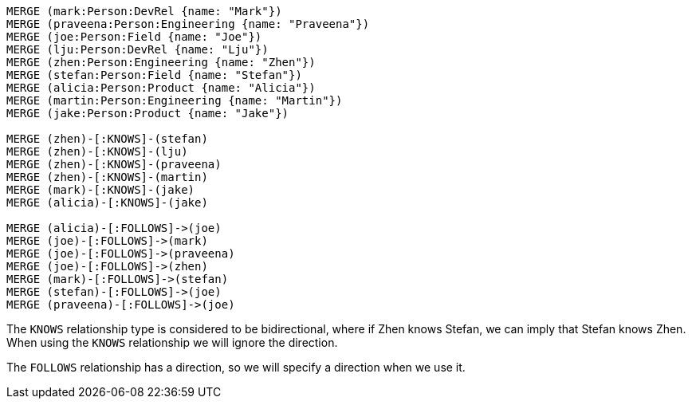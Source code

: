 [source,cypher]
----
MERGE (mark:Person:DevRel {name: "Mark"})
MERGE (praveena:Person:Engineering {name: "Praveena"})
MERGE (joe:Person:Field {name: "Joe"})
MERGE (lju:Person:DevRel {name: "Lju"})
MERGE (zhen:Person:Engineering {name: "Zhen"})
MERGE (stefan:Person:Field {name: "Stefan"})
MERGE (alicia:Person:Product {name: "Alicia"})
MERGE (martin:Person:Engineering {name: "Martin"})
MERGE (jake:Person:Product {name: "Jake"})

MERGE (zhen)-[:KNOWS]-(stefan)
MERGE (zhen)-[:KNOWS]-(lju)
MERGE (zhen)-[:KNOWS]-(praveena)
MERGE (zhen)-[:KNOWS]-(martin)
MERGE (mark)-[:KNOWS]-(jake)
MERGE (alicia)-[:KNOWS]-(jake)

MERGE (alicia)-[:FOLLOWS]->(joe)
MERGE (joe)-[:FOLLOWS]->(mark)
MERGE (joe)-[:FOLLOWS]->(praveena)
MERGE (joe)-[:FOLLOWS]->(zhen)
MERGE (mark)-[:FOLLOWS]->(stefan)
MERGE (stefan)-[:FOLLOWS]->(joe)
MERGE (praveena)-[:FOLLOWS]->(joe)
----

The `KNOWS` relationship type is considered to be bidirectional, where if Zhen knows Stefan, we can imply that Stefan knows Zhen.
When using the `KNOWS` relationship we will ignore the direction.

The `FOLLOWS` relationship has a direction, so we will specify a direction when we use it.
